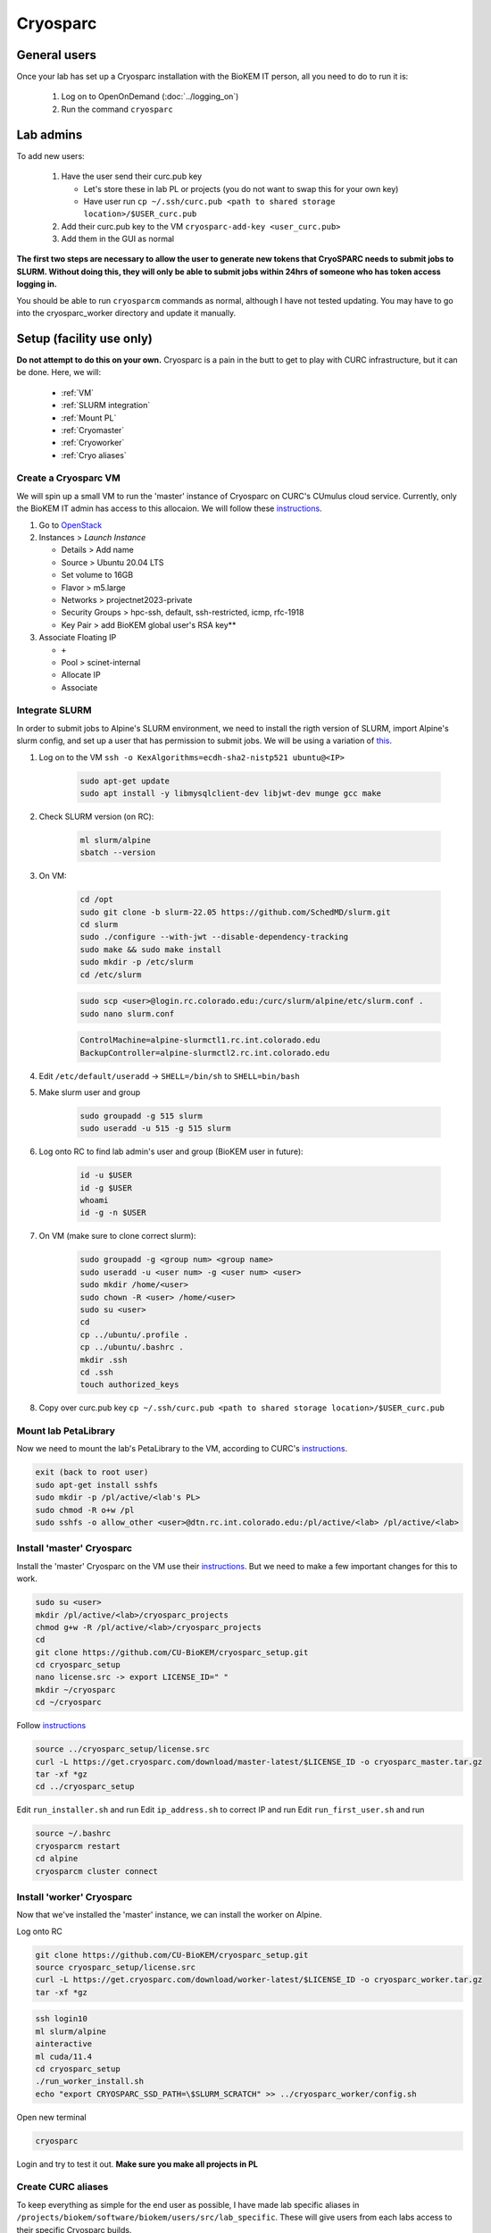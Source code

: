 Cryosparc
=========

.. _General users:

General users
-------------
Once your lab has set up a Cryosparc installation with the BioKEM IT person, all
you need to do to run it is:

  #. Log on to OpenOnDemand (:doc:`../logging_on`)
  #. Run the command ``cryosparc``

.. _Lab admins:

Lab admins
----------
To add new users:

  #. Have the user send their curc.pub key

     - Let's store these in lab PL or projects (you do not want to swap this for your own key)
     - Have user run ``cp ~/.ssh/curc.pub <path to shared storage location>/$USER_curc.pub``

  #. Add their curc.pub key to the VM ``cryosparc-add-key <user_curc.pub>``
  #. Add them in the GUI as normal

**The first two steps are necessary to allow the user to generate new tokens that
CryoSPARC needs to submit jobs to SLURM. Without doing this, they will only be
able to submit jobs within 24hrs of someone who has token access logging in.**

You should be able to run ``cryosparcm`` commands as normal, although I have not
tested updating. You may have to go into the cryosparc_worker directory and
update it manually.

.. _Setup:

Setup (facility use only)
-------------------------
**Do not attempt to do this on your own.** Cryosparc is a pain in the butt to
get to play with CURC infrastructure, but it can be done. Here, we will:

   - :ref:`VM`
   - :ref:`SLURM integration`
   - :ref:`Mount PL`
   - :ref:`Cryomaster`
   - :ref:`Cryoworker`
   - :ref:`Cryo aliases`

.. _VM:

Create a Cryosparc VM
^^^^^^^^^^^^^^^^^^^^^
We will spin up a small VM to run the 'master' instance of Cryosparc on CURC's
CUmulus cloud service. Currently, only the BioKEM IT admin has access to this
allocaion. We will follow these `instructions
<https://curc.readthedocs.io/en/latest/tutorials/cumulus1.html>`_.

#. Go to `OpenStack <https://cumulus.rc.colorado.edu/auth/login/?next=/>`_
#. Instances > `Launch Instance`

   - Details > Add name
   - Source > Ubuntu 20.04 LTS
   - Set volume to 16GB
   - Flavor > m5.large
   - Networks > projectnet2023-private
   - Security Groups > hpc-ssh, default, ssh-restricted, icmp, rfc-1918
   - Key Pair > add BioKEM global user's RSA key**

#. Associate Floating IP

   - ``+``
   - Pool > scinet-internal
   - Allocate IP
   - Associate


.. _SLURM integration:

Integrate SLURM
^^^^^^^^^^^^^^^
In order to submit jobs to Alpine's SLURM environment, we need to install the
rigth version of SLURM, import Alpine's slurm config, and set up a user that has
permission to submit jobs. We will be using a variation of `this <https://curc.readthedocs.io/en/latest/cloud/slurm-integration.html>`_.

#. Log on to the VM ``ssh -o KexAlgorithms=ecdh-sha2-nistp521 ubuntu@<IP>``

    .. code-block:: bash

      sudo apt-get update
      sudo apt install -y libmysqlclient-dev libjwt-dev munge gcc make

#. Check SLURM version (on RC):

    .. code-block:: bash

      ml slurm/alpine
      sbatch --version

#. On VM:

    .. code-block:: bash

      cd /opt
      sudo git clone -b slurm-22.05 https://github.com/SchedMD/slurm.git
      cd slurm
      sudo ./configure --with-jwt --disable-dependency-tracking
      sudo make && sudo make install
      sudo mkdir -p /etc/slurm
      cd /etc/slurm

    .. code-block:: bash

      sudo scp <user>@login.rc.colorado.edu:/curc/slurm/alpine/etc/slurm.conf .
      sudo nano slurm.conf

    .. code-block:: bash

      ControlMachine=alpine-slurmctl1.rc.int.colorado.edu
      BackupController=alpine-slurmctl2.rc.int.colorado.edu

#. Edit ``/etc/default/useradd`` -> ``SHELL=/bin/sh`` to ``SHELL=bin/bash``
#. Make slurm user and group

    .. code-block:: bash

       sudo groupadd -g 515 slurm
       sudo useradd -u 515 -g 515 slurm

#. Log onto RC to find lab admin's user and group (BioKEM user in future):

    .. code-block:: bash

      id -u $USER
      id -g $USER
      whoami
      id -g -n $USER

#. On VM (make sure to clone correct slurm):

    .. code-block:: bash

      sudo groupadd -g <group num> <group name>
      sudo useradd -u <user num> -g <user num> <user>
      sudo mkdir /home/<user>
      sudo chown -R <user> /home/<user>
      sudo su <user>
      cd
      cp ../ubuntu/.profile .
      cp ../ubuntu/.bashrc .
      mkdir .ssh
      cd .ssh
      touch authorized_keys

#. Copy over curc.pub key ``cp ~/.ssh/curc.pub <path to shared storage location>/$USER_curc.pub``

.. _Mount PL:

Mount lab PetaLibrary
^^^^^^^^^^^^^^^^^^^^^
Now we need to mount the lab's PetaLibrary to the VM, according to CURC's
`instructions <https://curc.readthedocs.io/en/latest/tutorials/cumulus4.html>`_.

.. code-block:: bash

  exit (back to root user)
  sudo apt-get install sshfs
  sudo mkdir -p /pl/active/<lab's PL>
  sudo chmod -R o+w /pl
  sudo sshfs -o allow_other <user>@dtn.rc.int.colorado.edu:/pl/active/<lab> /pl/active/<lab>

.. _Cryomaster:

Install 'master' Cryosparc
^^^^^^^^^^^^^^^^^^^^^^^^^^
Install the 'master' Cryosparc on the VM use their `instructions <https://guide.cryosparc.com/setup-configuration-and-management/how-to-download-install-and-configure/downloading-and-installing-cryosparc>`_.
But we need to make a few important changes for this to work.

.. code-block:: bash

  sudo su <user>
  mkdir /pl/active/<lab>/cryosparc_projects
  chmod g+w -R /pl/active/<lab>/cryosparc_projects
  cd
  git clone https://github.com/CU-BioKEM/cryosparc_setup.git
  cd cryosparc_setup
  nano license.src -> export LICENSE_ID=" "
  mkdir ~/cryosparc
  cd ~/cryosparc

Follow `instructions <https://guide.cryosparc.com/setup-configuration-and-management/how-to-download-install-and-configure/downloading-and-installing-cryosparc>`_

.. code-block:: bash

  source ../cryosparc_setup/license.src
  curl -L https://get.cryosparc.com/download/master-latest/$LICENSE_ID -o cryosparc_master.tar.gz
  tar -xf *gz
  cd ../cryosparc_setup

Edit ``run_installer.sh`` and run
Edit ``ip_address.sh`` to correct IP and run
Edit ``run_first_user.sh`` and run

.. code-block:: bash

  source ~/.bashrc
  cryosparcm restart
  cd alpine
  cryosparcm cluster connect


.. _Cryoworker:

Install 'worker' Cryosparc
^^^^^^^^^^^^^^^^^^^^^^^^^^
Now that we've installed the 'master' instance, we can install the worker on Alpine.

Log onto RC

.. code-block:: bash

  git clone https://github.com/CU-BioKEM/cryosparc_setup.git
  source cryosparc_setup/license.src
  curl -L https://get.cryosparc.com/download/worker-latest/$LICENSE_ID -o cryosparc_worker.tar.gz
  tar -xf *gz

.. code-block:: bash

  ssh login10
  ml slurm/alpine
  ainteractive
  ml cuda/11.4
  cd cryosparc_setup
  ./run_worker_install.sh
  echo "export CRYOSPARC_SSD_PATH=\$SLURM_SCRATCH" >> ../cryosparc_worker/config.sh

Open new terminal

.. code-block:: bash

  cryosparc

Login and try to test it out. **Make sure you make all projects in PL**

.. _Cryo aliases:

Create CURC aliases
^^^^^^^^^^^^^^^^^^^
To keep everything as simple for the end user as possible, I have made lab
specific aliases in ``/projects/biokem/software/biokem/users/src/lab_specific``.
These will give users from each labs access to their specific Cryosparc builds.

#. Edit cryosparc_vms.src to add easy access to VM ``alias <lab>-cryosparc-vm="ssh -o KexAlgorithms=ecdh-sha2-nistp521 ubuntu@<IP>"`` (only gives access to BioKEM IT)
#. ``mkdir /projects/biokem/software/biokem/users/src/lab_specific/<lab>``
#. Update ``/projects/biokem/software/biokem/users/src/lab_specific/labs.src`` with new lab group
#. Make lab specific functions: ``touch <lab>lab.src``

     .. code-block:: bash

        #cryosparc
        alias cryosparc='export SLURM_CONF=/curc/slurm/alpine/etc/slurm.conf ;
                 echo -n "export " > ~/.slurm_token ;
                 scontrol token lifespan=86400 >> ~/.slurm_token ;
                 echo "export SLURM_CONF=/etc/slurm/slurm.conf" >> ~/.slurm_token ;
                 scp -o KexAlgorithms=ecdh-sha2-nistp521 ~/.slurm_token <admin>@<IP>:~/cryosparc_setup/export_tok$
                 firefox http://<IP>:<base port>'

#. Make admin functions

   .. code-block:: bash

      for USER in $(users)
        do
        if [ "$USER" == "<admin>" ]; then
          alias cryosparcm='ssh -o KexAlgorithms=ecdh-sha2-nistp521 <user>@<ip> "/home/<user>/cryosparc/cryosparc_master/bin/cryosparcm ${1}"'
          export PATH=/projects/biokem/software/biokem/users/src/lab_specific/luger:"$PATH"
        fi
        done

#. Make ``cryosparc-add-key`` executable

   .. code-block:: bash

      !#/bin/bash

      IP=10.225.227.249
      USER=shla9937
      cat ${1} | ssh -o KexAlgorithms=ecdh-sha2-nistp521 ${USER}@${IP} 'cat >> .ssh/authorized_keys'
